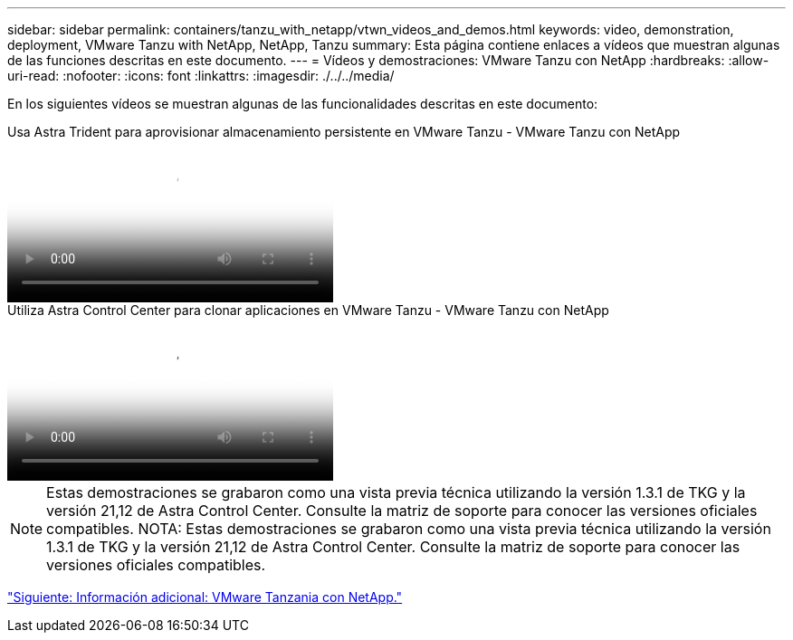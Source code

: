 ---
sidebar: sidebar 
permalink: containers/tanzu_with_netapp/vtwn_videos_and_demos.html 
keywords: video, demonstration, deployment, VMware Tanzu with NetApp, NetApp, Tanzu 
summary: Esta página contiene enlaces a vídeos que muestran algunas de las funciones descritas en este documento. 
---
= Vídeos y demostraciones: VMware Tanzu con NetApp
:hardbreaks:
:allow-uri-read: 
:nofooter: 
:icons: font
:linkattrs: 
:imagesdir: ./../../media/


[role="lead"]
En los siguientes vídeos se muestran algunas de las funcionalidades descritas en este documento:

.Usa Astra Trident para aprovisionar almacenamiento persistente en VMware Tanzu - VMware Tanzu con NetApp
video::8db3092b-3468-4754-b2d7-b01200fbb38d[panopto,width=360]
.Utiliza Astra Control Center para clonar aplicaciones en VMware Tanzu - VMware Tanzu con NetApp
video::01aff358-a0a2-4c4f-9062-b01200fb9abd[panopto,width=360]

NOTE: Estas demostraciones se grabaron como una vista previa técnica utilizando la versión 1.3.1 de TKG y la versión 21,12 de Astra Control Center. Consulte la matriz de soporte para conocer las versiones oficiales compatibles.
NOTA: Estas demostraciones se grabaron como una vista previa técnica utilizando la versión 1.3.1 de TKG y la versión 21,12 de Astra Control Center. Consulte la matriz de soporte para conocer las versiones oficiales compatibles.

link:vtwn_additional_information.html["Siguiente: Información adicional: VMware Tanzania con NetApp."]

